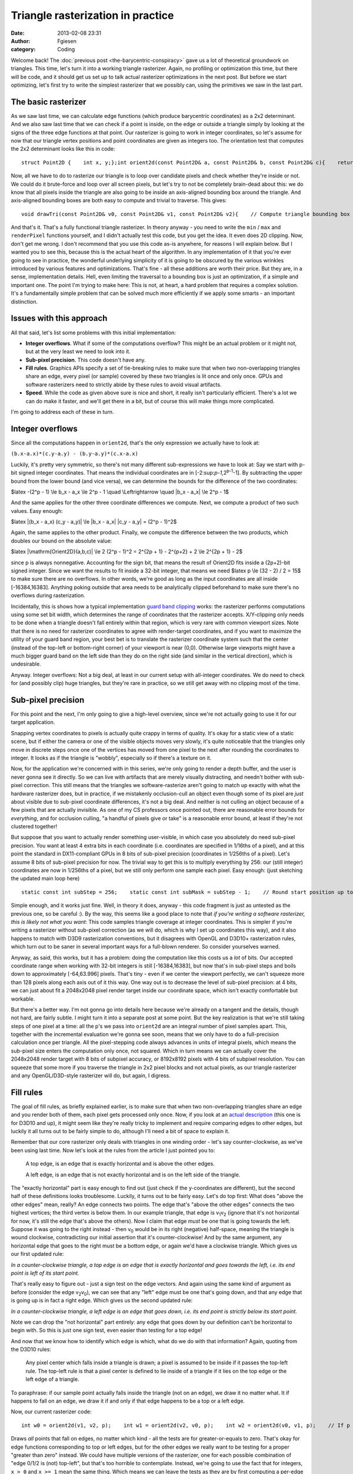Triangle rasterization in practice
##################################
:date: 2013-02-08 23:31
:author: Fgiesen
:category: Coding

Welcome back! The :doc:`previous post <the-barycentric-conspiracy>`
gave us a lot of theoretical
groundwork on triangles. This time, let's turn it into a working
triangle rasterizer. Again, no profiling or optimization this time, but
there will be code, and it should get us set up to talk actual
rasterizer optimizations in the next post. But before we start
optimizing, let's first try to write the simplest rasterizer that we
possibly can, using the primitives we saw in the last part.

The basic rasterizer
~~~~~~~~~~~~~~~~~~~~

As we saw last time, we can calculate edge functions (which produce
barycentric coordinates) as a 2x2 determinant. And we also saw last time
that we can check if a point is inside, on the edge or outside a
triangle simply by looking at the signs of the three edge functions at
that point. Our rasterizer is going to work in integer coordinates, so
let's assume for now that our triangle vertex positions and point
coordinates are given as integers too. The orientation test that
computes the 2x2 determinant looks like this in code:

::

    struct Point2D {    int x, y;};int orient2d(const Point2D& a, const Point2D& b, const Point2D& c){    return (b.x-a.x)*(c.y-a.y) - (b.y-a.y)*(c.x-a.x);}

Now, all we have to do to rasterize our triangle is to loop over
candidate pixels and check whether they're inside or not. We could do it
brute-force and loop over all screen pixels, but let's try to not be
completely brain-dead about this: we do know that all pixels inside the
triangle are also going to be inside an axis-aligned bounding box around
the triangle. And axis-aligned bounding boxes are both easy to compute
and trivial to traverse. This gives:

::

    void drawTri(const Point2D& v0, const Point2D& v1, const Point2D& v2){    // Compute triangle bounding box    int minX = min3(v0.x, v1.x, v2.x);    int minY = min3(v0.y, v1.y, v2.y);    int maxX = max3(v0.x, v1.x, v2.x);    int maxY = max3(v0.y, v1.y, v2.y);    // Clip against screen bounds    minX = max(minX, 0);    minY = max(minY, 0);    maxX = min(maxX, screenWidth - 1);    maxY = min(maxY, screenHeight - 1);    // Rasterize    Point2D p;    for (p.y = minY; p.y <= maxY; p.y++) {        for (p.x = minX; p.x <= maxX; p.x++) {            // Determine barycentric coordinates            int w0 = orient2d(v1, v2, p);            int w1 = orient2d(v2, v0, p);            int w2 = orient2d(v0, v1, p);            // If p is on or inside all edges, render pixel.            if (w0 >= 0 && w1 >= 0 && w2 >= 0)                renderPixel(p, w0, w1, w2);                   }    }}

And that's it. That's a fully functional triangle rasterizer. In theory
anyway - you need to write the ``min`` / ``max`` and ``renderPixel``
functions yourself, and I didn't actually test this code, but you get
the idea. It even does 2D clipping. Now, don't get me wrong. I don't
recommend that you use this code as-is anywhere, for reasons I will
explain below. But I wanted you to see this, because this is the actual
heart of the algorithm. In any implementation of it that you're ever
going to see in practice, the wonderful underlying simplicity of it is
going to be obscured by the various wrinkles introduced by various
features and optimizations. That's fine - all these additions are worth
their price. But they are, in a sense, implementation details. Hell,
even limiting the traversal to a bounding box is just an optimization,
if a simple and important one. The point I'm trying to make here: This
is not, at heart, a hard problem that requires a complex solution. It's
a fundamentally simple problem that can be solved much more efficiently
if we apply some smarts - an important distinction.

Issues with this approach
~~~~~~~~~~~~~~~~~~~~~~~~~

All that said, let's list some problems with this initial
implementation:

-  **Integer overflows**. What if some of the computations overflow?
   This might be an actual problem or it might not, but at the very
   least we need to look into it.
-  **Sub-pixel precision**. This code doesn't have any.
-  **Fill rules**. Graphics APIs specify a set of tie-breaking rules to
   make sure that when two non-overlapping triangles share an edge,
   every pixel (or sample) covered by these two triangles is lit once
   and only once. GPUs and software rasterizers need to strictly abide
   by these rules to avoid visual artifacts.
-  **Speed**. While the code as given above sure is nice and short, it
   really isn't particularly efficient. There's a lot we can do make it
   faster, and we'll get there in a bit, but of course this will make
   things more complicated.

I'm going to address each of these in turn.

Integer overflows
~~~~~~~~~~~~~~~~~

Since all the computations happen in ``orient2d``, that's the only
expression we actually have to look at:

``(b.x-a.x)*(c.y-a.y) - (b.y-a.y)*(c.x-a.x)``

Luckily, it's pretty very symmetric, so there's not many different
sub-expressions we have to look at: Say we start with p-bit signed
integer coordinates. That means the individual coordinates are in
[-2:sup:`p-1`,2\ :sup:`p-1`-1]. By subtracting the upper bound from the
lower bound (and vice versa), we can determine the bounds for the
difference of the two coordinates:

$latex -(2^p - 1) \\le b\_x - a\_x \\le 2^p - 1 \\quad \\Leftrightarrow
\\quad \|b\_x - a\_x\| \\le 2^p - 1$

And the same applies for the other three coordinate differences we
compute. Next, we compute a product of two such values. Easy enough:

$latex \|(b\_x - a\_x) (c\_y - a\_y)\| \\le \|b\_x - a\_x\| \|c\_y -
a\_y\| = (2^p - 1)^2$

Again, the same applies to the other product. Finally, we compute the
difference between the two products, which doubles our bound on the
absolute value:

$latex \|\\mathrm{Orient2D}(a,b,c)\| \\le 2 (2^p - 1)^2 = 2^{2p + 1} -
2^{p+2} + 2 \\le 2^{2p + 1} - 2$

since p is always nonnegative. Accounting for the sign bit, that means
the result of Orient2D fits inside a (2p+2)-bit signed integer. Since we
want the results to fit inside a 32-bit integer, that means we need
$latex p \\le (32 - 2) / 2 = 15$ to make sure there are no overflows. In
other words, we're good as long as the input coordinates are all inside
[-16384,16383]. Anything poking outside that area needs to be
analytically clipped beforehand to make sure there's no overflows during
rasterization.

Incidentally, this is shows how a typical implementation `guard band
clipping`_ works: the rasterizer performs computations using some set
bit width, which determines the range of coordinates that the rasterizer
accepts. X/Y-clipping only needs to be done when a triangle doesn't fall
entirely within that region, which is very rare with common viewport
sizes. Note that there is no need for rasterizer coordinates to agree
with render-target coordinates, and if you want to maximize the utility
of your guard band region, your best bet is to translate the rasterizer
coordinate system such that the center (instead of the top-left or
bottom-right corner) of your viewport is near (0,0). Otherwise large
viewports might have a much bigger guard band on the left side than they
do on the right side (and similar in the vertical direction), which is
undesirable.

Anyway. Integer overflows: Not a big deal, at least in our current setup
with all-integer coordinates. We do need to check for (and possibly
clip) huge triangles, but they're rare in practice, so we still get away
with no clipping most of the time.

Sub-pixel precision
~~~~~~~~~~~~~~~~~~~

For this point and the next, I'm only going to give a high-level
overview, since we're not actually going to use it for our target
application.

Snapping vertex coordinates to pixels is actually quite crappy in terms
of quality. It's okay for a static view of a static scene, but if either
the camera or one of the visible objects moves very slowly, it's quite
noticeable that the triangles only move in discrete steps once one of
the vertices has moved from one pixel to the next after rounding the
coordinates to integer. It looks as if the triangle is "wobbly",
especially so if there's a texture on it.

Now, for the application we're concerned with in this series, we're only
going to render a depth buffer, and the user is never gonna see it
directly. So we can live with artifacts that are merely visually
distracting, and needn't bother with sub-pixel correction. This still
means that the triangles we software-rasterize aren't going to match up
exactly with what the hardware rasterizer does, but in practice, if we
mistakenly occlusion-cull an object even though some of its pixel are
*just* about visible due to sub-pixel coordinate differences, it's not a
big deal. And neither is not culling an object because of a few pixels
that are actually invisible. As one of my CS professors once pointed
out, there are reasonable error bounds for *everything*, and for
occlusion culling, "a handful of pixels give or take" is a reasonable
error bound, at least if they're not clustered together!

But suppose that you want to actually render something user-visible, in
which case you absolutely do need sub-pixel precision. You want at least
4 extra bits in each coordinate (i.e. coordinates are specified in
1/16ths of a pixel), and at this point the standard in DX11-compliant
GPUs in 8 bits of sub-pixel precision (coordinates in 1/256ths of a
pixel). Let's assume 8 bits of sub-pixel precision for now. The trivial
way to get this is to multiply everything by 256: our (still integer)
coordinates are now in 1/256ths of a pixel, but we still only perform
one sample each pixel. Easy enough: (just sketching the updated main
loop here)

::

        static const int subStep = 256;    static const int subMask = subStep - 1;    // Round start position up to next integer multiple    // (we sample at integer pixel positions, so if our    // min is not an integer coordinate, that pixel won't    // be hit)    minX = (minX + subMask) & ~subMask;    minY = (minY + subMask) & ~subMask;    for (p.y = minY; p.y <= maxY; p.y += subStep) {        for (p.x = minX; p.x <= maxX; p.x += subStep) {            // Determine barycentric coordinates            int w0 = orient2d(v1, v2, p);            int w1 = orient2d(v2, v0, p);            int w2 = orient2d(v0, v1, p);            // If p is on or inside all edges, render pixel.            if (w0 >= 0 && w1 >= 0 && w2 >= 0)                renderPixel(p, w0, w1, w2);                   }    }

Simple enough, and it works just fine. Well, in theory it does, anyway -
this code fragment is just as untested as the previous one, so be
careful :). By the way, this seems like a good place to note that *if
you're writing a software rasterizer, this is likely not what you want*:
This code samples triangle coverage at integer coordinates. This is
simpler if you're writing a rasterizer without sub-pixel correction (as
we will do, which is why I set up coordinates this way), and it also
happens to match with D3D9 rasterization conventions, but it disagrees
with OpenGL and D3D10+ rasterization rules, which turn out to be saner
in several important ways for a full-blown renderer. So consider
yourselves warned.

Anyway, as said, this works, but it has a problem: doing the computation
like this costs us a *lot* of bits. Our accepted coordinate range when
working with 32-bit integers is still [-16384,16383], but now that's in
sub-pixel steps and boils down to approximately [-64,63.996] pixels.
That's tiny - even if we center the viewport perfectly, we can't squeeze
more than 128 pixels along each axis out of it this way. One way out is
to decrease the level of sub-pixel precision: at 4 bits, we can just
about fit a 2048x2048 pixel render target inside our coordinate space,
which isn't exactly comfortable but workable.

But there's a better way. I'm not gonna go into details here because
we're already on a tangent and the details, though not hard, are fairly
subtle. I might turn it into a separate post at some point. But the key
realization is that we're still taking steps of one pixel at a time: all
the p's we pass into ``orient2d`` are an integral number of pixel
samples apart. This, together with the incremental evaluation we're
gonna see soon, means that we only have to do a full-precision
calculation once per triangle. All the pixel-stepping code always
advances in units of integral pixels, which means the sub-pixel size
enters the computation only once, not squared. Which in turn means we
can actually cover the 2048x2048 render target with 8 bits of subpixel
accuracy, or 8192x8192 pixels with 4 bits of subpixel resolution. You
can squeeze that some more if you traverse the triangle in 2x2 pixel
blocks and not actual pixels, as our triangle rasterizer and any
OpenGL/D3D-style rasterizer will do, but again, I digress.

Fill rules
~~~~~~~~~~

The goal of fill rules, as briefly explained earlier, is to make sure
that when two non-overlapping triangles share an edge and you render
both of them, each pixel gets processed only once. Now, if you look at
an `actual description`_ (this one is for D3D10 and up), it might seem
like they're really tricky to implement and require comparing edges to
other edges, but luckily it all turns out to be fairly simple to do,
although I'll need a bit of space to explain it.

Remember that our core rasterizer only deals with triangles in one
winding order - let's say counter-clockwise, as we've been using last
time. Now let's look at the rules from the article I just pointed you
to:

    A top edge, is an edge that is exactly horizontal and is above the
    other edges.

    A left edge, is an edge that is not exactly horizontal and is on the
    left side of the triangle.

|A triangle.|

The "exactly horizontal" part is easy enough to find out (just check if
the y-coordinates are different), but the second half of these
definitions looks troublesome. Luckily, it turns out to be fairly easy.
Let's do top first: What does "above the other edges" mean, really? An
edge connects two points. The edge that's "above the other edges"
connects the two highest vertices; the third vertex is below them. In
our example triangle, that edge is v\ :sub:`1`\ v\ :sub:`2` (ignore that
it's not horizontal for now, it's still the edge that's above the
others). Now I claim that edge *must* be one that is going towards the
left. Suppose it was going to the right instead - then v\ :sub:`0` would
be in its right (negative) half-space, meaning the triangle is wound
clockwise, contradicting our initial assertion that it's
counter-clockwise! And by the same argument, any horizontal edge that
goes to the right must be a bottom edge, or again we'd have a clockwise
triangle. Which gives us our first updated rule:

*In a counter-clockwise triangle, a top edge is an edge that is exactly
horizontal and goes towards the left, i.e. its end point is left of its
start point.*

That's really easy to figure out - just a sign test on the edge vectors.
And again using the same kind of argument as before (consider the edge
v\ :sub:`2`\ v\ :sub:`0`), we can see that any "left" edge must be one
that's going down, and that any edge that is going up is in fact a right
edge. Which gives us the second updated rule:

*In a counter-clockwise triangle, a left edge is an edge that goes down,
i.e. its end point is strictly below its start point.*

Note we can drop the "not horizontal" part entirely: any edge that goes
down by our definition can't be horizontal to begin with. So this is
just one sign test, even easier than testing for a top edge!

And now that we know how to identify which edge is which, what do we do
with that information? Again, quoting from the D3D10 rules:

    Any pixel center which falls inside a triangle is drawn; a pixel is
    assumed to be inside if it passes the top-left rule. The top-left
    rule is that a pixel center is defined to lie inside of a triangle
    if it lies on the top edge or the left edge of a triangle.

To paraphrase: if our sample point actually falls inside the triangle
(not on an edge), we draw it no matter what. It if happens to fall on an
edge, we draw it if and only if that edge happens to be a top or a left
edge.

Now, our current rasterizer code:

::

        int w0 = orient2d(v1, v2, p);    int w1 = orient2d(v2, v0, p);    int w2 = orient2d(v0, v1, p);    // If p is on or inside all edges, render pixel.    if (w0 >= 0 && w1 >= 0 && w2 >= 0)        renderPixel(p, w0, w1, w2);           

Draws *all* points that fall on edges, no matter which kind - all the
tests are for greater-or-equals to zero. That's okay for edge functions
corresponding to top or left edges, but for the other edges we really
want to be testing for a proper "greater than zero" instead. We could
have multiple versions of the rasterizer, one for each possible
combination of "edge 0/1/2 is (not) top-left", but that's too horrible
to contemplate. Instead, we're going to use the fact that for integers,
``x > 0`` and ``x >= 1`` mean the same thing. Which means we can leave
the tests as they are by first computing a per-edge offset once:

::

      int bias0 = isTopLeft(v1, v2) ? 0 : -1;  int bias1 = isTopLeft(v2, v0) ? 0 : -1;  int bias2 = isTopLeft(v0, v1) ? 0 : -1;

and then changing our edge function computation slightly:

::

        int w0 = orient2d(v1, v2, p) + bias0;    int w1 = orient2d(v2, v0, p) + bias1;    int w2 = orient2d(v0, v1, p) + bias2;    // If p is on or inside all edges, render pixel.    if (w0 >= 0 && w1 >= 0 && w2 >= 0)        renderPixel(p, w0, w1, w2);           

Full disclosure: this changes the barycentric coordinates we pass to
``renderPixel`` slightly (as does the subpixel-precision squeezing we
did earlier!). If you're not using sub-pixel correction, this can be
quite a big error, and you want to correct for it. With sub-pixel
correction, you might decide that being off-by-1 on interpolated
quantities is no big deal (remember that the edge functions are in area
units, so "1" is a 1-subpixel-by-1-subpixel square, which is fairly
small). Either way, the bias values are computed once per triangle, and
you can usually do the correction once per triangle too, so it's no
extra per-pixel overhead. Right now, we pay some per-pixel cost to apply
the biases too, but it turns out that will go away once we start
optimizing it. And by the way, if you go back to the "integer overflow"
section, you'll notice we had a bit of slack on the precision
requirements; the "bias" terms will not cause us to need any extra bits.
So it really does all work out, and we can get proper fill rule handling
in our rasterizer.

Which reminds me: This is the part where I tell you that the depth
buffer rasterizer we're going to look at doesn't bother with
implementing a consistent fill rule. It has the same "fill everything
inside or on the edge" behavior as our initial code does. That might be
an oversight, or it might be an intentional decision to make the
rasterizer slightly conservative, which would make sense given the
application. I'm not sure, and I decided not to mess with it. But I
figured that since I was writing a post on rasterization, it would be a
sin *not* to describe how to do this properly, especially since a
coherent explanation of how exactly it's done is quite hard to find on
the net.

All that's fine and good, but now how do we make it fast?
~~~~~~~~~~~~~~~~~~~~~~~~~~~~~~~~~~~~~~~~~~~~~~~~~~~~~~~~~

Well, that's a big question, and - much as I hate to tell you - one that
I will try to answer in the next post. We'll also end this brief detour
into software rasterization generalities and get back to the Software
Occlusion Culling demo that started this series.

So what's the point of this and the previous post? Well, first off, this
is still my blog, and I just felt like writing about it. :) And just as
importantly, I'm going to spend at least two posts poking around in the
guts of a rasterizer, and none of the changes I'm going to describe will
make *any* sense to you without this background information. Low-hanging
fruit are all nice and good, but sometimes you actually have to work for
it, and this is one of those times. Besides, while optimizing code is
fun, correctness isn't optional. Fast code that doesn't do what it's
supposed to is no good to anyone. So I'm trying to get it right before
we make it fast. I can promise you it will be worth your while, though,
and I'll try to finish and upload the next post quickly. Until then,
take care!

.. _guard band clipping: http://fgiesen.wordpress.com/2011/07/05/a-trip-through-the-graphics-pipeline-2011-part-5/
.. _actual description: http://msdn.microsoft.com/en-us/library/windows/desktop/cc627092(v=vs.85).aspx#Triangle

.. |A triangle.| image:: images/tri1.png
   :target: images/tri1.png
